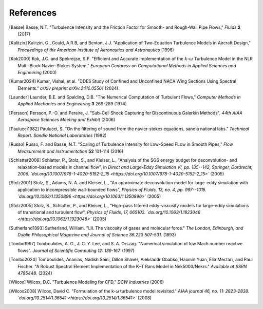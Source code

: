 References
==========

.. .. rubric:: References

.. [Basse] Basse, N.T. "Turbulence Intensity and the Friction Factor for Smooth- and Rough-Wall Pipe Flows,"
    *Fluids* **2** (2017)

.. [Kalitzin] Kalitzin, G., Gould, A.R.B, and Benton, J.J.
    "Application of Two-Equation Turbulence Models in Aircraft Design,"
    *Proceedings of the American Institute of Aeronautics and Astronautics*
    (1996)

.. [Kok2000] Kok, J.C. and Spekreijse, S.P. "Efficient and Accurate Implementation of the :math:`k`-:math:`\omega` Turbulence Model in the NLR Multi-Block Navier-Stokes System," *European Congress on Computational Methods in Applied Sciences and Engineering* (2000)

.. [Kumar2024] Kumar, Vishal, et al. "DDES Study of Confined and Unconfined NACA Wing Sections Using Spectral Elements." *arXiv preprint arXiv:2410.05561* (2024).

.. [Launder] Launder, B.E. and Spalding, D.B. "The Numerical Computation of Turbulent Flows,"
    *Computer Methods in Applied Mechanics and Engineering* **3** 269-289 (1974)

.. [Persson] Persson, P.-O. and Peraire, J. "Sub-Cell Shock Capturing for Discontinuous Galerkin Methods",
   *44th AIAA Aerospace Sciences Meeting and Exhibit* (2006)

.. [Paulucci1982] Paulucci, S. "On the filtering of sound from the navier-stokes equations, sandia national labs." *Technical Report. Sandia National Laboratories* (1982)

.. [Russo] Russo, F. and Basse, N.T. "Scaling of Turbulence Intensity for Low-Speed FLow in Smooth Pipes,"
    *Flow Measurement and Instrumentation* **52** 101-114 (2016)

.. [Schlatter2006] Schlatter, P., Stolz, S., and Kleiser, L., "Analysis of the SGS energy budget for deconvolution- and relaxation-based models in channel flow", in *Direct and Large-Eddy Simulation VI, pp. 135--142, Springer, Dordrecht, 2006. `doi.org/10.1007/978-1-4020-5152-2_15 <https://doi.org/10.1007/978-1-4020-5152-2_15>`* (2005)

.. [Stolz2001] Stolz, S., Adams, N. A. and Kleiser, L., "An approximate deconvolution model for large-eddy simulation with application to incompressible wall-bounded flows", *Physics of Fluids, 13, no. 4, pp. 997--1015. `doi.org/10.1063/1.1350896 <https://doi.org/10.1063/1.1350896>`* (2005)

.. [Stolz2005] Stolz, S., Schlatter, P., and Kleiser, L., "High-pass filtered eddy-viscosity models for large-eddy simulations of transitional and turbulent flow", *Physics of Fluids, 17, 065103. `doi.org/10.1063/1.1923048 <https://doi.org/10.1063/1.1923048>`* (2005)

.. [Sutherland1893] Sutherland, William. "LII. The viscosity of gases and molecular force." *The London, Edinburgh, and Dublin Philosophical Magazine and Journal of Science 36.223 507-531.* (1893)

.. [Tombo1997] Tomboulides, A. G., J. C. Y. Lee, and S. A. Orszag. "Numerical simulation of low Mach number reactive flows". *Journal of Scientific Computing 12: 139-167.* (1997)

.. [Tombo2024] Tomboulides, Ananias, Nadish Saini, Dillon Shaver, Aleksandr Obabko, Haomin Yuan, Elia Merzari, and Paul Fischer. "A Robust Spectral Element Implementation of the K–Τ Rans Model in Nek5000/Nekrs." *Available at SSRN 4785448.* (2024)

.. [Wilcox] Wilcox, D.C. "Turbulence Modeling for CFD," *DCW Industries* (2006)

.. [Wilcox2008] Wilcox, David C. "Formulation of the k-ω turbulence model revisited." *AIAA journal 46, no. 11: 2823-2838. `doi.org/10.2514/1.36541 <https://doi.org/10.2514/1.36541>`* (2008)
